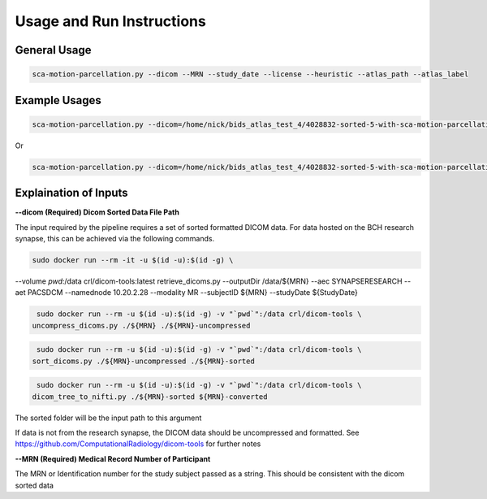 Usage and Run Instructions
=====


General Usage
------------

.. code-block:: console

   sca-motion-parcellation.py --dicom --MRN --study_date --license --heuristic --atlas_path --atlas_label

Example Usages
----------------

.. code-block:: console

   sca-motion-parcellation.py --dicom=/home/nick/bids_atlas_test_4/4028832-sorted-5-with-sca-motion-parcellation-working-3/ --MRN=4028832 --study_date=20240716 --license=/home/nick/bids_atlas_test/license.txt --heuristic=/home/nick/bids_atlas_test_4/heuristic_pacs.py --atlas_path=/home/nick/dicom_sca_pipe/c4028832_s20240716_ParcellationNVM.nrrd --atlas_label=/home/nick/dicom_sca_pipe/NVM_Parcellation_description.txt

Or

.. code-block:: console

   sca-motion-parcellation.py --dicom=/home/nick/bids_atlas_test_4/4028832-sorted-5-with-sca-motion-parcellation-working-3/ --MRN=4028832 --study_date=20240716 --license=/home/nick/bids_atlas_test/license.txt --heuristic=/home/nick/bids_atlas_test_4/heuristic_pacs.py 


Explaination of Inputs
----------------

**--dicom (Required) Dicom Sorted Data File Path**

The input required by the pipeline requires a set of sorted formatted DICOM data. For data hosted on the BCH research synapse, this can be achieved via the following commands. 

.. code-block:: console

   sudo docker run --rm -it -u $(id -u):$(id -g) \
--volume `pwd`:/data crl/dicom-tools:latest retrieve_dicoms.py \
--outputDir /data/${MRN} \
--aec SYNAPSERESEARCH --aet PACSDCM --namednode 10.20.2.28 --modality MR \
--subjectID ${MRN} --studyDate ${StudyDate}

.. code-block:: console

   sudo docker run --rm -u $(id -u):$(id -g) -v "`pwd`":/data crl/dicom-tools \
  uncompress_dicoms.py ./${MRN} ./${MRN}-uncompressed


.. code-block:: console

   sudo docker run --rm -u $(id -u):$(id -g) -v "`pwd`":/data crl/dicom-tools \
  sort_dicoms.py ./${MRN}-uncompressed ./${MRN}-sorted


.. code-block:: console

   sudo docker run --rm -u $(id -u):$(id -g) -v "`pwd`":/data crl/dicom-tools \
  dicom_tree_to_nifti.py ./${MRN}-sorted ${MRN}-converted



The sorted folder will be the input path to this argument

If data is not from the research synapse, the DICOM data should be uncompressed and formatted. See https://github.com/ComputationalRadiology/dicom-tools for further notes

**--MRN (Required) Medical Record Number of Participant**

The MRN or Identification number for the study subject passed as a string. This should be consistent with the dicom sorted data



